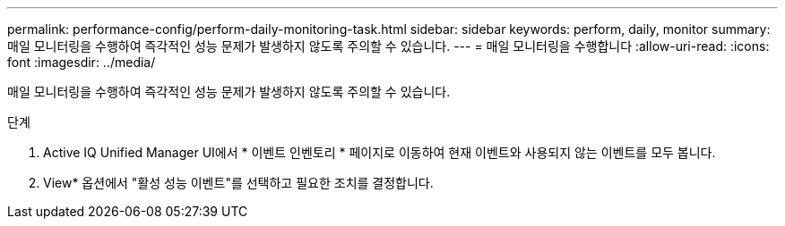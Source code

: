 ---
permalink: performance-config/perform-daily-monitoring-task.html 
sidebar: sidebar 
keywords: perform, daily, monitor 
summary: 매일 모니터링을 수행하여 즉각적인 성능 문제가 발생하지 않도록 주의할 수 있습니다. 
---
= 매일 모니터링을 수행합니다
:allow-uri-read: 
:icons: font
:imagesdir: ../media/


[role="lead"]
매일 모니터링을 수행하여 즉각적인 성능 문제가 발생하지 않도록 주의할 수 있습니다.

.단계
. Active IQ Unified Manager UI에서 * 이벤트 인벤토리 * 페이지로 이동하여 현재 이벤트와 사용되지 않는 이벤트를 모두 봅니다.
. View* 옵션에서 "활성 성능 이벤트"를 선택하고 필요한 조치를 결정합니다.

